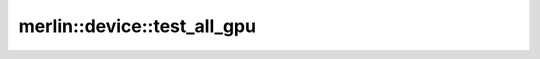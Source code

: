 merlin::device::test_all_gpu
============================

.. doxygenfunction:: merlin::device::test_all_gpu
